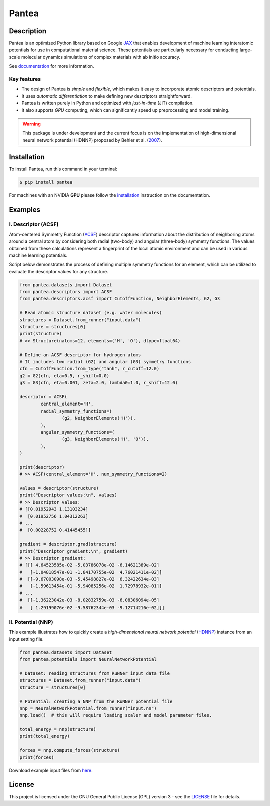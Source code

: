 
.. .. image:: docs/images/logo.png
.. :alt: logo
        
======
Pantea
======


.. image:: https://img.shields.io/pypi/v/pantea.svg
        :target: https://pypi.python.org/pypi/pantea

.. image:: https://github.com/hghcomphys/pantea/actions/workflows/tests.yml/badge.svg
        :target: https://github.com/hghcomphys/pantea/blob/main/.github/workflows/tests.yml

.. image:: https://readthedocs.org/projects/pantea/badge/?version=latest
        :target: https://pantea.readthedocs.io/en/latest/?version=latest
        :alt: Documentation Status


Description
-----------
Pantea is an optimized Python library based on Google `JAX`_ that enables 
development of machine learning interatomic potentials 
for use in computational material science. 
These potentials are particularly necessary for conducting large-scale molecular 
dynamics simulations of complex materials with ab initio accuracy.

.. _JAX: https://github.com/google/jax


See `documentation <https://pantea.readthedocs.io/en/latest/readme.html>`_ for more information.



-------------
Key features
-------------
* The design of Pantea is `simple` and `flexible`, which makes it easy to incorporate atomic descriptors and potentials. 
* It uses `automatic differentiation` to make defining new descriptors straightforward.
* Pantea is written purely in Python and optimized with `just-in-time` (JIT) compilation.
* It also supports `GPU` computing, which can significantly speed up preprocessing and model training.

.. warning::
        This package is under development and the current focus is on the implementation of high-dimensional 
        neural network potential (HDNNP) proposed by Behler et al. 
        (`2007 <https://journals.aps.org/prl/abstract/10.1103/PhysRevLett.98.146401>`_).


Installation
------------
To install Pantea, run this command in your terminal:

.. code-block:: console

    $ pip install pantea

For machines with an NVIDIA **GPU** please follow the
`installation <https://pantea.readthedocs.io/en/latest/installation.html>`_ 
instruction on the documentation. 


Examples
--------

--------------------
I. Descriptor (ACSF)
--------------------
Atom-centered Symmetry Function (`ACSF`_) descriptor captures information about the distribution of neighboring atoms around a 
central atom by considering both radial (two-body) and angular (three-body) symmetry functions. 
The values obtained from these calculations represent a fingerprint of the local atomic environment and can be used in various machine learning potentials. 

Script below demonstrates the process of defining multiple symmetry functions
for an element, which can be utilized to evaluate the descriptor values for any structure. 

.. _ACSF: https://aip.scitation.org/doi/10.1063/1.3553717


.. code-block:: python

        from pantea.datasets import Dataset
        from pantea.descriptors import ACSF
        from pantea.descriptors.acsf import CutoffFunction, NeighborElements, G2, G3

        # Read atomic structure dataset (e.g. water molecules)
        structures = Dataset.from_runner("input.data")
        structure = structures[0]
        print(structure)
        # >> Structure(natoms=12, elements=('H', 'O'), dtype=float64)

        # Define an ACSF descriptor for hydrogen atoms
        # It includes two radial (G2) and angular (G3) symmetry functions
        cfn = CutoffFunction.from_type("tanh", r_cutoff=12.0)
        g2 = G2(cfn, eta=0.5, r_shift=0.0)
        g3 = G3(cfn, eta=0.001, zeta=2.0, lambda0=1.0, r_shift=12.0)

        descriptor = ACSF(
                central_element='H',
                radial_symmetry_functions=(
                        (g2, NeighborElements('H')),
                ),
                angular_symmetry_functions=(
                        (g3, NeighborElements('H', 'O')),
                ),
        )

        print(descriptor)
        # >> ACSF(central_element='H', num_symmetry_functions=2)

        values = descriptor(structure)
        print("Descriptor values:\n", values)
        # >> Descriptor values:
        # [[0.01952943 1.13103234]
        #  [0.01952756 1.04312263]
        # ...
        #  [0.00228752 0.41445455]]

        gradient = descriptor.grad(structure)
        print("Descriptor gradient:\n", gradient)
        # >> Descriptor gradient:
        # [[[ 4.64523585e-02 -5.03786078e-02 -6.14621389e-02]
        #   [-1.04818547e-01 -1.84170755e-02  4.76021411e-02]]
        #  [[-9.67003098e-03 -5.45498827e-02  6.32422634e-03]
        #   [-1.59613454e-01 -5.94085256e-02  1.72978932e-01]]
        # ...
        #  [[-1.36223042e-03 -8.02832759e-03 -6.08306094e-05]
        #   [ 1.29199076e-02 -9.58762344e-03 -9.12714216e-02]]] 


-------------------
II. Potential (NNP)
-------------------
This example illustrates how to quickly create a `high-dimensional neural network 
potential` (`HDNNP`_) instance from an input setting file.

.. _HDNNP: https://pubs.acs.org/doi/10.1021/acs.chemrev.0c00868

.. code-block:: python

        from pantea.datasets import Dataset
        from pantea.potentials import NeuralNetworkPotential

        # Dataset: reading structures from RuNNer input data file
        structures = Dataset.from_runner("input.data")
        structure = structures[0]

        # Potential: creating a NNP from the RuNNer potential file
        nnp = NeuralNetworkPotential.from_runner("input.nn")
        nnp.load()  # this will require loading scaler and model parameter files.

        total_energy = nnp(structure)
        print(total_energy)

        forces = nnp.compute_forces(structure)
        print(forces)


.. -------------------
.. III. Training (NNP) 
.. -------------------
.. This example shows the process of training a NNP potential on input structures. 
.. The trained potential can then be used to evaluate the energy and force components for new structures.

.. .. code-block:: python

..         from pantea.datasets import Dataset
..         from pantea.potentials import NeuralNetworkPotential
..         from pantea.potentials.nnp import NeuralNetworkPotentialTrainer        

..         # Dataset: reading structures from RuNNer input data file
..         structures = Dataset.from_runner("input.data", persist=True)
..         structures.preload()

..         # Potential: creating a NNP from the RuNNer configuration file
..         nnp = NeuralNetworkPotential.from_runner("input.nn")

..         # Trainer: initializing a trainer from the NNP potential 
..         trainer = NeuralNetworkPotentialTrainer.from_runner(potential=nnp)
..         trainer.fit_scaler(structures)
..         trainer.fit_model(structures)

..         trainer.save()  # this will save scaler and model parameters into files


.. .. warning::
..         Please note that the above examples are just for demonstration. 
..         For training a NNP model in real world we surely need larger samples of data.

Download example input files from `here <https://drive.google.com/drive/folders/1vABOndAia41Bn0v1jPaJZmVGnbjg8UPE?usp=sharing>`_.


License
-------
This project is licensed under the GNU General Public License (GPL) version 3 - 
see the `LICENSE <https://github.com/hghcomphys/pantea/blob/main/LICENSE>`_ file for details.
